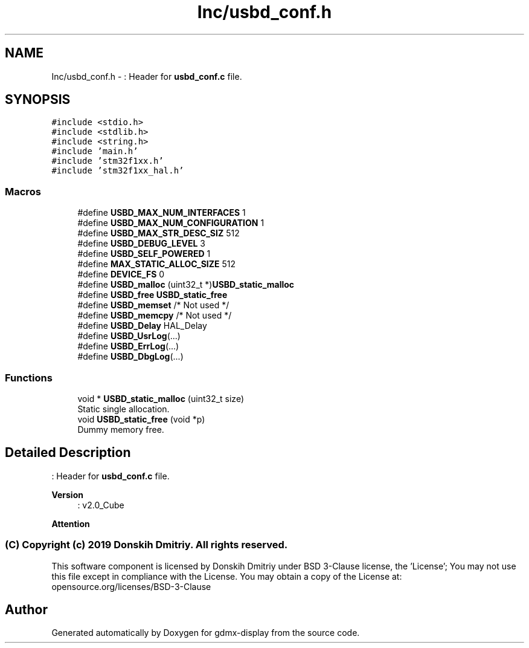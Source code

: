 .TH "Inc/usbd_conf.h" 3 "Mon May 24 2021" "gdmx-display" \" -*- nroff -*-
.ad l
.nh
.SH NAME
Inc/usbd_conf.h \- : Header for \fBusbd_conf\&.c\fP file\&.  

.SH SYNOPSIS
.br
.PP
\fC#include <stdio\&.h>\fP
.br
\fC#include <stdlib\&.h>\fP
.br
\fC#include <string\&.h>\fP
.br
\fC#include 'main\&.h'\fP
.br
\fC#include 'stm32f1xx\&.h'\fP
.br
\fC#include 'stm32f1xx_hal\&.h'\fP
.br

.SS "Macros"

.in +1c
.ti -1c
.RI "#define \fBUSBD_MAX_NUM_INTERFACES\fP   1"
.br
.ti -1c
.RI "#define \fBUSBD_MAX_NUM_CONFIGURATION\fP   1"
.br
.ti -1c
.RI "#define \fBUSBD_MAX_STR_DESC_SIZ\fP   512"
.br
.ti -1c
.RI "#define \fBUSBD_DEBUG_LEVEL\fP   3"
.br
.ti -1c
.RI "#define \fBUSBD_SELF_POWERED\fP   1"
.br
.ti -1c
.RI "#define \fBMAX_STATIC_ALLOC_SIZE\fP   512"
.br
.ti -1c
.RI "#define \fBDEVICE_FS\fP   0"
.br
.ti -1c
.RI "#define \fBUSBD_malloc\fP   (uint32_t *)\fBUSBD_static_malloc\fP"
.br
.ti -1c
.RI "#define \fBUSBD_free\fP   \fBUSBD_static_free\fP"
.br
.ti -1c
.RI "#define \fBUSBD_memset\fP   /* Not used */"
.br
.ti -1c
.RI "#define \fBUSBD_memcpy\fP   /* Not used */"
.br
.ti -1c
.RI "#define \fBUSBD_Delay\fP   HAL_Delay"
.br
.ti -1c
.RI "#define \fBUSBD_UsrLog\fP(\&.\&.\&.)"
.br
.ti -1c
.RI "#define \fBUSBD_ErrLog\fP(\&.\&.\&.)"
.br
.ti -1c
.RI "#define \fBUSBD_DbgLog\fP(\&.\&.\&.)"
.br
.in -1c
.SS "Functions"

.in +1c
.ti -1c
.RI "void * \fBUSBD_static_malloc\fP (uint32_t size)"
.br
.RI "Static single allocation\&. "
.ti -1c
.RI "void \fBUSBD_static_free\fP (void *p)"
.br
.RI "Dummy memory free\&. "
.in -1c
.SH "Detailed Description"
.PP 
: Header for \fBusbd_conf\&.c\fP file\&. 


.PP
\fBVersion\fP
.RS 4
: v2\&.0_Cube
.RE
.PP
\fBAttention\fP
.RS 4
.RE
.PP
.SS "(C) Copyright (c) 2019 Donskih Dmitriy\&. All rights reserved\&."
.PP
This software component is licensed by Donskih Dmitriy under BSD 3-Clause license, the 'License'; You may not use this file except in compliance with the License\&. You may obtain a copy of the License at: opensource\&.org/licenses/BSD-3-Clause 
.SH "Author"
.PP 
Generated automatically by Doxygen for gdmx-display from the source code\&.
